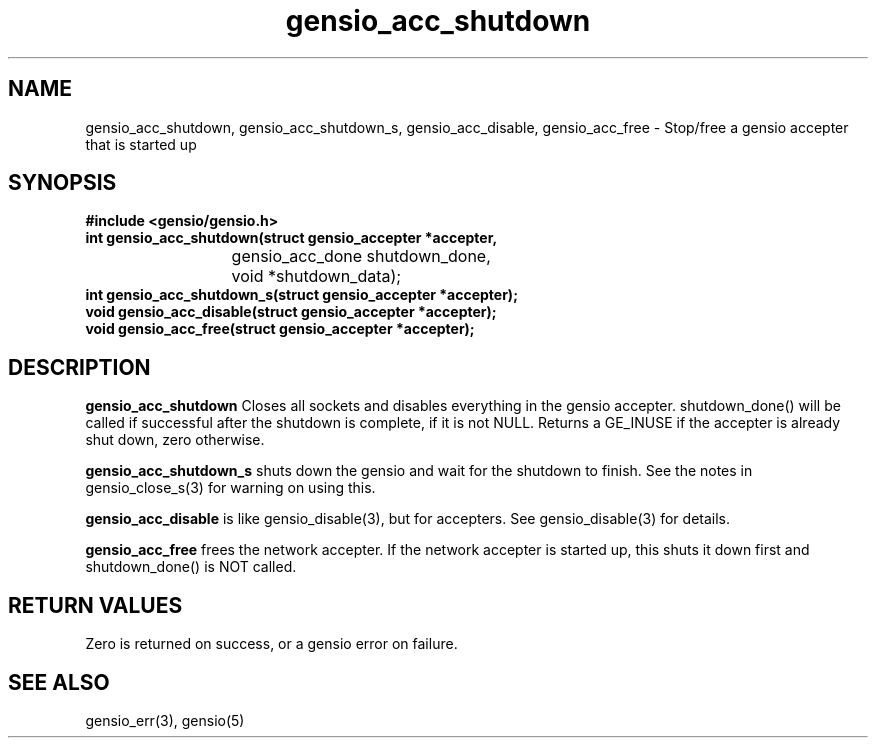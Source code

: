 .TH gensio_acc_shutdown 3 "27 Feb 2019"
.SH NAME
gensio_acc_shutdown, gensio_acc_shutdown_s, gensio_acc_disable, gensio_acc_free
\- Stop/free a gensio accepter that is started up
.SH SYNOPSIS
.B #include <gensio/gensio.h>
.TP 20
.B int gensio_acc_shutdown(struct gensio_accepter *accepter,
.br
			gensio_acc_done shutdown_done,
.br
			void *shutdown_data);
.br
.TP 20
.B int gensio_acc_shutdown_s(struct gensio_accepter *accepter);
.TP 20
.B void gensio_acc_disable(struct gensio_accepter *accepter);
.TP 20
.B void gensio_acc_free(struct gensio_accepter *accepter);
.SH "DESCRIPTION"

.B gensio_acc_shutdown
Closes all sockets and disables everything in the gensio accepter.
shutdown_done() will be called if successful after the shutdown is
complete, if it is not NULL.  Returns a GE_INUSE if the accepter is
already shut down, zero otherwise.

.B gensio_acc_shutdown_s
shuts down the gensio and wait for the shutdown to finish.  See the
notes in gensio_close_s(3) for warning on using this.

.B gensio_acc_disable
is like gensio_disable(3), but for accepters.  See gensio_disable(3) for
details.

.B gensio_acc_free
frees the network accepter.  If the network accepter is started
up, this shuts it down first and shutdown_done() is NOT called.
.SH "RETURN VALUES"
Zero is returned on success, or a gensio error on failure.
.SH "SEE ALSO"
gensio_err(3), gensio(5)
